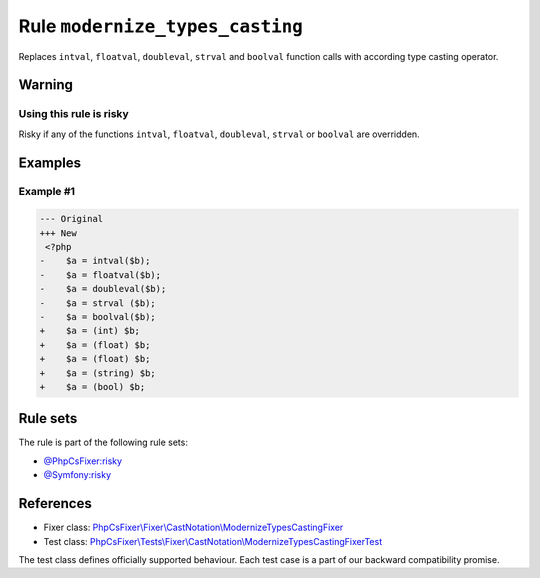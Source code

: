 ================================
Rule ``modernize_types_casting``
================================

Replaces ``intval``, ``floatval``, ``doubleval``, ``strval`` and ``boolval``
function calls with according type casting operator.

Warning
-------

Using this rule is risky
~~~~~~~~~~~~~~~~~~~~~~~~

Risky if any of the functions ``intval``, ``floatval``, ``doubleval``,
``strval`` or ``boolval`` are overridden.

Examples
--------

Example #1
~~~~~~~~~~

.. code-block:: diff

   --- Original
   +++ New
    <?php
   -    $a = intval($b);
   -    $a = floatval($b);
   -    $a = doubleval($b);
   -    $a = strval ($b);
   -    $a = boolval($b);
   +    $a = (int) $b;
   +    $a = (float) $b;
   +    $a = (float) $b;
   +    $a = (string) $b;
   +    $a = (bool) $b;

Rule sets
---------

The rule is part of the following rule sets:

- `@PhpCsFixer:risky <./../../ruleSets/PhpCsFixerRisky.rst>`_
- `@Symfony:risky <./../../ruleSets/SymfonyRisky.rst>`_

References
----------

- Fixer class: `PhpCsFixer\\Fixer\\CastNotation\\ModernizeTypesCastingFixer <./../../../src/Fixer/CastNotation/ModernizeTypesCastingFixer.php>`_
- Test class: `PhpCsFixer\\Tests\\Fixer\\CastNotation\\ModernizeTypesCastingFixerTest <./../../../tests/Fixer/CastNotation/ModernizeTypesCastingFixerTest.php>`_

The test class defines officially supported behaviour. Each test case is a part of our backward compatibility promise.

